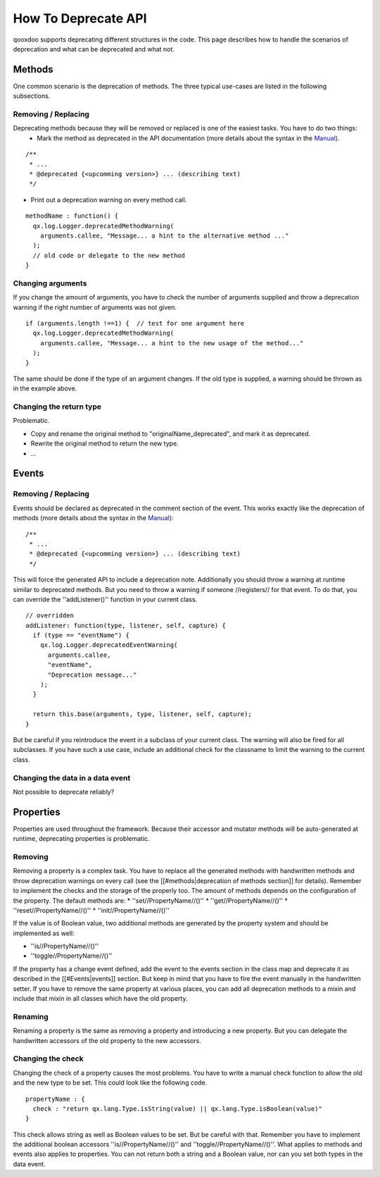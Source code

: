 How To Deprecate API
********************

qooxdoo supports deprecating different structures in the code. This page describes how to handle the scenarios of deprecation and what can be deprecated and what not.




Methods
=======
One common scenario is the deprecation of methods. The three typical use-cases are listed in the following subsections.

Removing / Replacing
--------------------
Deprecating methods because they will be removed or replaced is one of the easiest tasks. You have to do two things:
   * Mark the method as deprecated in the API documentation (more details about the syntax in the `Manual <http://manual.qooxdoo.org/%{version}/pages/development/api_jsdoc_ref.html#deprecated>`_).

::

  /**
   * ...
   * @deprecated {<upcomming version>} ... (describing text)
   */


* Print out a deprecation warning on every method call.

::

  methodName : function() {
    qx.log.Logger.deprecatedMethodWarning(
      arguments.callee, "Message... a hint to the alternative method ..."
    );
    // old code or delegate to the new method
  }


Changing arguments
------------------
If you change the amount of arguments, you have to check the number of arguments supplied and throw a deprecation warning if the right number of arguments was not given.

::

  if (arguments.length !==1) {  // test for one argument here
    qx.log.Logger.deprecatedMethodWarning(
      arguments.callee, "Message... a hint to the new usage of the method..."
    );
  }

The same should be done if the type of an argument changes. If the old type is supplied, a warning should be thrown as in the example above.

Changing the return type
------------------------

Problematic.

* Copy and rename the original method to "originalName_deprecated", and mark it as deprecated.
* Rewrite the original method to return the new type.
* ...




Events
======


Removing / Replacing
--------------------
Events should be declared as deprecated in the comment section of the event. This works exactly like the deprecation of methods (more details about the syntax in the `Manual <http://manual.qooxdoo.org/%{version}/pages/development/api_jsdoc_ref.html#deprecated>`_):

::

  /**
   * ...
   * @deprecated {<upcomming version>} ... (describing text)
   */

This will force the generated API to include a deprecation note. Additionally you should throw a warning at runtime similar to deprecated methods. But you need to throw a warning if someone //registers// for that event. To do that, you can override the ''addListener()'' function in your current class.

::

  // overridden
  addListener: function(type, listener, self, capture) {
    if (type == "eventName") {
      qx.log.Logger.deprecatedEventWarning(
        arguments.callee, 
        "eventName",
        "Deprecation message..."
      );        
    }
  
    return this.base(arguments, type, listener, self, capture);
  }

But be careful if you reintroduce the event in a subclass of your current class. The warning will also be fired for all subclasses. If you have such a use case, include an additional check for the classname to limit the warning to the current class.

Changing the data in a data event
---------------------------------

Not possible to deprecate reliably?




Properties
==========
Properties are used throughout the framework. Because their accessor and mutator methods will be auto-generated at runtime, deprecating properties is problematic.

Removing
--------
Removing a property is a complex task. You have to replace all the generated methods with handwritten methods and throw deprecation warnings on every call (see the [[#methods|deprecation of methods section]] for details). Remember to implement the checks and the storage of the properly too.
The amount of methods depends on the configuration of the property. The default methods are:
* ''set//PropertyName//()''
* ''get//PropertyName//()''
* ''reset//PropertyName//()''
* ''init//PropertyName//()''

If the value is of Boolean value, two additional methods are generated by the property system and should be implemented as well:

* ''is//PropertyName//()''
* ''toggle//PropertyName//()''

If the property has a change event defined, add the event to the events section in the class map and deprecate it as described in the [[#Events|events]] section. But keep in mind that you have to fire the event manually in the handwritten setter.
If you have to remove the same property at various places, you can add all deprecation methods to a mixin and include that mixin in all classes which have the old property.

Renaming
--------
Renaming a property is the same as removing a property and introducing a new property. But you can delegate the handwritten accessors of the old property to the new accessors. 

Changing the check
------------------
Changing the check of a property causes the most problems. You have to write a manual check function to allow the old and the new type to be set. This could look like the following code.

::

  propertyName : {
    check : "return qx.lang.Type.isString(value) || qx.lang.Type.isBoolean(value)"
  }

This check allows string as well as Boolean values to be set. But be careful with that. Remember you have to implement the additional boolean accessors ''is//PropertyName//()'' and ''toggle//PropertyName//()''.
What applies to methods and events also applies to properties. You can not return both a string and a Boolean value, nor can you set both types in the data event.
